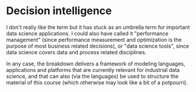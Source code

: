 * Decision intelligence

I don't really like the term but it has stuck as an umbrella term for
important data science applications. I could also have called it
"performance management" (since performance measurement and
optimization is the purpose of most business related decisions), or
"data science tools", since data science covers data and process
related disciplines.

In any case, the breakdown delivers a framework of modeling languages,
applications and platforms that are currently relevant for industrial
data science, and that can also (via the languages) be used to
structure the material of this course (which otherwise may look like a
bit of a potpourri).
